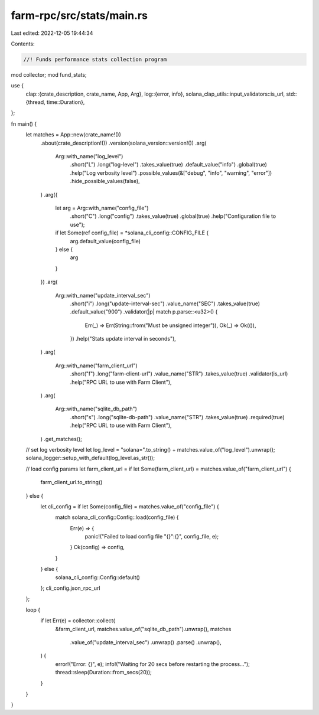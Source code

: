 farm-rpc/src/stats/main.rs
==========================

Last edited: 2022-12-05 19:44:34

Contents:

.. code-block:: rs

    //! Funds performance stats collection program

mod collector;
mod fund_stats;

use {
    clap::{crate_description, crate_name, App, Arg},
    log::{error, info},
    solana_clap_utils::input_validators::is_url,
    std::{thread, time::Duration},
};

fn main() {
    let matches = App::new(crate_name!())
        .about(crate_description!())
        .version(solana_version::version!())
        .arg(
            Arg::with_name("log_level")
                .short("L")
                .long("log-level")
                .takes_value(true)
                .default_value("info")
                .global(true)
                .help("Log verbosity level")
                .possible_values(&["debug", "info", "warning", "error"])
                .hide_possible_values(false),
        )
        .arg({
            let arg = Arg::with_name("config_file")
                .short("C")
                .long("config")
                .takes_value(true)
                .global(true)
                .help("Configuration file to use");
            if let Some(ref config_file) = *solana_cli_config::CONFIG_FILE {
                arg.default_value(config_file)
            } else {
                arg
            }
        })
        .arg(
            Arg::with_name("update_interval_sec")
                .short("i")
                .long("update-interval-sec")
                .value_name("SEC")
                .takes_value(true)
                .default_value("900")
                .validator(|p| match p.parse::<u32>() {
                    Err(_) => Err(String::from("Must be unsigned integer")),
                    Ok(_) => Ok(()),
                })
                .help("Stats update interval in seconds"),
        )
        .arg(
            Arg::with_name("farm_client_url")
                .short("f")
                .long("farm-client-url")
                .value_name("STR")
                .takes_value(true)
                .validator(is_url)
                .help("RPC URL to use with Farm Client"),
        )
        .arg(
            Arg::with_name("sqlite_db_path")
                .short("s")
                .long("sqlite-db-path")
                .value_name("STR")
                .takes_value(true)
                .required(true)
                .help("RPC URL to use with Farm Client"),
        )
        .get_matches();

    // set log verbosity level
    let log_level = "solana=".to_string() + matches.value_of("log_level").unwrap();
    solana_logger::setup_with_default(log_level.as_str());

    // load config params
    let farm_client_url = if let Some(farm_client_url) = matches.value_of("farm_client_url") {
        farm_client_url.to_string()
    } else {
        let cli_config = if let Some(config_file) = matches.value_of("config_file") {
            match solana_cli_config::Config::load(config_file) {
                Err(e) => {
                    panic!("Failed to load config file \"{}\":{}", config_file, e);
                }
                Ok(config) => config,
            }
        } else {
            solana_cli_config::Config::default()
        };
        cli_config.json_rpc_url
    };

    loop {
        if let Err(e) = collector::collect(
            &farm_client_url,
            matches.value_of("sqlite_db_path").unwrap(),
            matches
                .value_of("update_interval_sec")
                .unwrap()
                .parse()
                .unwrap(),
        ) {
            error!("Error: {}", e);
            info!("Waiting for 20 secs before restarting the process...");
            thread::sleep(Duration::from_secs(20));
        }
    }
}


